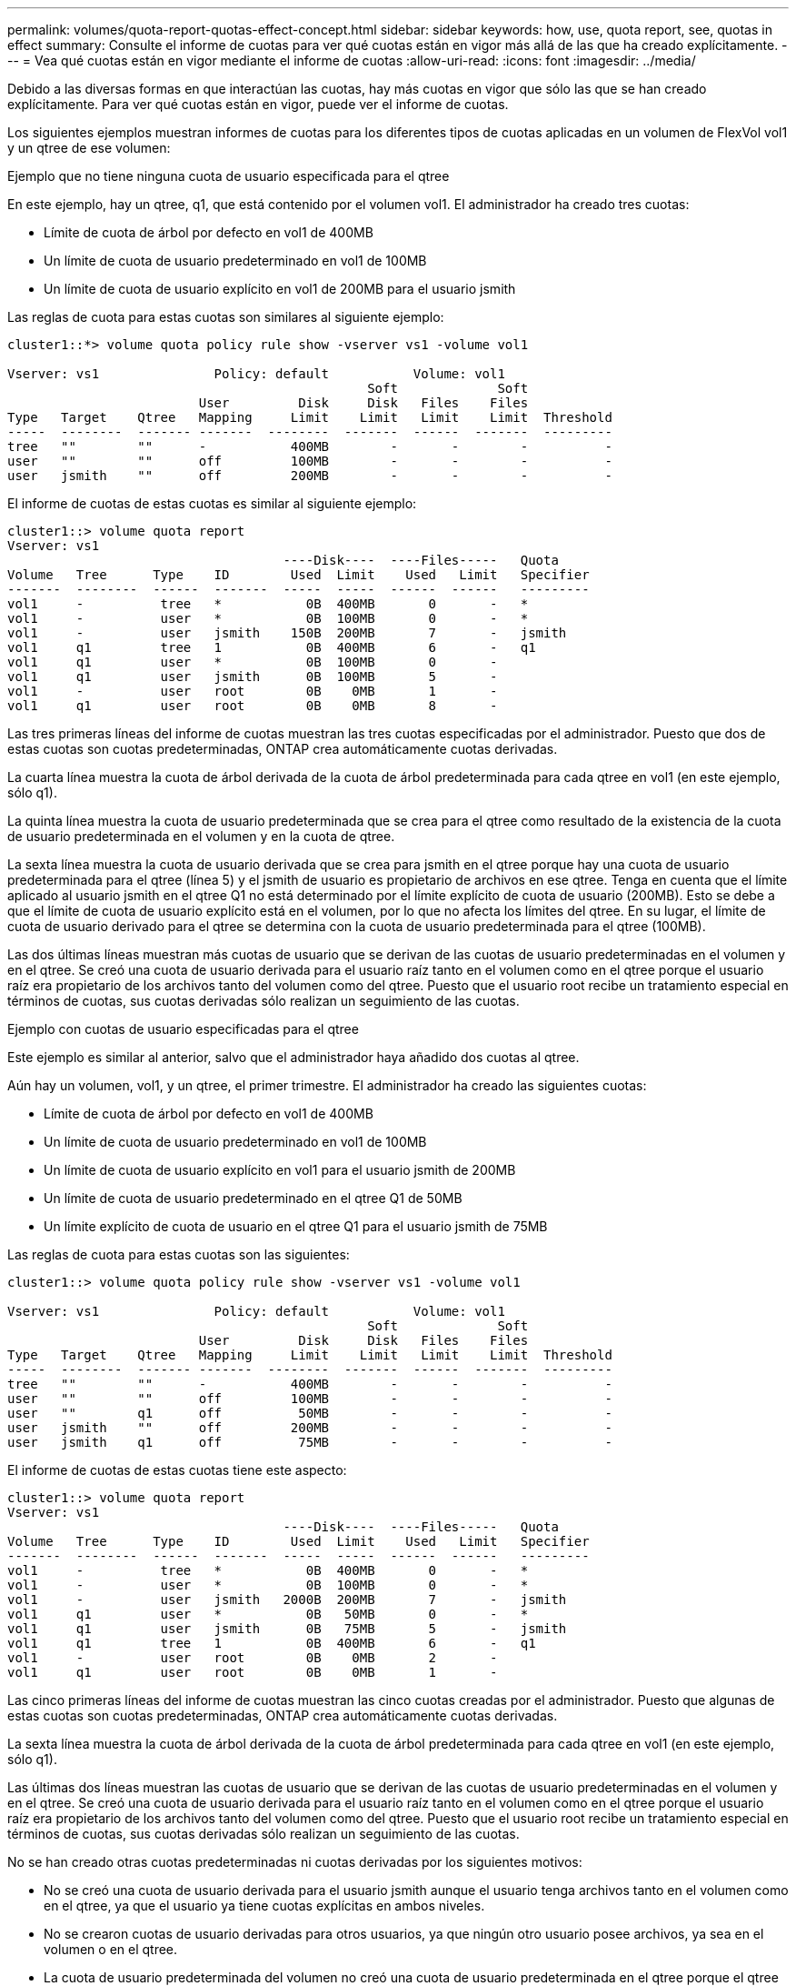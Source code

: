 ---
permalink: volumes/quota-report-quotas-effect-concept.html 
sidebar: sidebar 
keywords: how, use, quota report, see, quotas in effect 
summary: Consulte el informe de cuotas para ver qué cuotas están en vigor más allá de las que ha creado explícitamente. 
---
= Vea qué cuotas están en vigor mediante el informe de cuotas
:allow-uri-read: 
:icons: font
:imagesdir: ../media/


[role="lead"]
Debido a las diversas formas en que interactúan las cuotas, hay más cuotas en vigor que sólo las que se han creado explícitamente. Para ver qué cuotas están en vigor, puede ver el informe de cuotas.

Los siguientes ejemplos muestran informes de cuotas para los diferentes tipos de cuotas aplicadas en un volumen de FlexVol vol1 y un qtree de ese volumen:

.Ejemplo que no tiene ninguna cuota de usuario especificada para el qtree
En este ejemplo, hay un qtree, q1, que está contenido por el volumen vol1. El administrador ha creado tres cuotas:

* Límite de cuota de árbol por defecto en vol1 de 400MB
* Un límite de cuota de usuario predeterminado en vol1 de 100MB
* Un límite de cuota de usuario explícito en vol1 de 200MB para el usuario jsmith


Las reglas de cuota para estas cuotas son similares al siguiente ejemplo:

[listing]
----
cluster1::*> volume quota policy rule show -vserver vs1 -volume vol1

Vserver: vs1               Policy: default           Volume: vol1
                                               Soft             Soft
                         User         Disk     Disk   Files    Files
Type   Target    Qtree   Mapping     Limit    Limit   Limit    Limit  Threshold
-----  --------  ------- -------  --------  -------  ------  -------  ---------
tree   ""        ""      -           400MB        -       -        -          -
user   ""        ""      off         100MB        -       -        -          -
user   jsmith    ""      off         200MB        -       -        -          -
----
El informe de cuotas de estas cuotas es similar al siguiente ejemplo:

[listing]
----
cluster1::> volume quota report
Vserver: vs1
                                    ----Disk----  ----Files-----   Quota
Volume   Tree      Type    ID        Used  Limit    Used   Limit   Specifier
-------  --------  ------  -------  -----  -----  ------  ------   ---------
vol1     -          tree   *           0B  400MB       0       -   *
vol1     -          user   *           0B  100MB       0       -   *
vol1     -          user   jsmith    150B  200MB       7       -   jsmith
vol1     q1         tree   1           0B  400MB       6       -   q1
vol1     q1         user   *           0B  100MB       0       -
vol1     q1         user   jsmith      0B  100MB       5       -
vol1     -          user   root        0B    0MB       1       -
vol1     q1         user   root        0B    0MB       8       -
----
Las tres primeras líneas del informe de cuotas muestran las tres cuotas especificadas por el administrador. Puesto que dos de estas cuotas son cuotas predeterminadas, ONTAP crea automáticamente cuotas derivadas.

La cuarta línea muestra la cuota de árbol derivada de la cuota de árbol predeterminada para cada qtree en vol1 (en este ejemplo, sólo q1).

La quinta línea muestra la cuota de usuario predeterminada que se crea para el qtree como resultado de la existencia de la cuota de usuario predeterminada en el volumen y en la cuota de qtree.

La sexta línea muestra la cuota de usuario derivada que se crea para jsmith en el qtree porque hay una cuota de usuario predeterminada para el qtree (línea 5) y el jsmith de usuario es propietario de archivos en ese qtree. Tenga en cuenta que el límite aplicado al usuario jsmith en el qtree Q1 no está determinado por el límite explícito de cuota de usuario (200MB). Esto se debe a que el límite de cuota de usuario explícito está en el volumen, por lo que no afecta los límites del qtree. En su lugar, el límite de cuota de usuario derivado para el qtree se determina con la cuota de usuario predeterminada para el qtree (100MB).

Las dos últimas líneas muestran más cuotas de usuario que se derivan de las cuotas de usuario predeterminadas en el volumen y en el qtree. Se creó una cuota de usuario derivada para el usuario raíz tanto en el volumen como en el qtree porque el usuario raíz era propietario de los archivos tanto del volumen como del qtree. Puesto que el usuario root recibe un tratamiento especial en términos de cuotas, sus cuotas derivadas sólo realizan un seguimiento de las cuotas.

.Ejemplo con cuotas de usuario especificadas para el qtree
Este ejemplo es similar al anterior, salvo que el administrador haya añadido dos cuotas al qtree.

Aún hay un volumen, vol1, y un qtree, el primer trimestre. El administrador ha creado las siguientes cuotas:

* Límite de cuota de árbol por defecto en vol1 de 400MB
* Un límite de cuota de usuario predeterminado en vol1 de 100MB
* Un límite de cuota de usuario explícito en vol1 para el usuario jsmith de 200MB
* Un límite de cuota de usuario predeterminado en el qtree Q1 de 50MB
* Un límite explícito de cuota de usuario en el qtree Q1 para el usuario jsmith de 75MB


Las reglas de cuota para estas cuotas son las siguientes:

[listing]
----
cluster1::> volume quota policy rule show -vserver vs1 -volume vol1

Vserver: vs1               Policy: default           Volume: vol1
                                               Soft             Soft
                         User         Disk     Disk   Files    Files
Type   Target    Qtree   Mapping     Limit    Limit   Limit    Limit  Threshold
-----  --------  ------- -------  --------  -------  ------  -------  ---------
tree   ""        ""      -           400MB        -       -        -          -
user   ""        ""      off         100MB        -       -        -          -
user   ""        q1      off          50MB        -       -        -          -
user   jsmith    ""      off         200MB        -       -        -          -
user   jsmith    q1      off          75MB        -       -        -          -
----
El informe de cuotas de estas cuotas tiene este aspecto:

[listing]
----

cluster1::> volume quota report
Vserver: vs1
                                    ----Disk----  ----Files-----   Quota
Volume   Tree      Type    ID        Used  Limit    Used   Limit   Specifier
-------  --------  ------  -------  -----  -----  ------  ------   ---------
vol1     -          tree   *           0B  400MB       0       -   *
vol1     -          user   *           0B  100MB       0       -   *
vol1     -          user   jsmith   2000B  200MB       7       -   jsmith
vol1     q1         user   *           0B   50MB       0       -   *
vol1     q1         user   jsmith      0B   75MB       5       -   jsmith
vol1     q1         tree   1           0B  400MB       6       -   q1
vol1     -          user   root        0B    0MB       2       -
vol1     q1         user   root        0B    0MB       1       -
----
Las cinco primeras líneas del informe de cuotas muestran las cinco cuotas creadas por el administrador. Puesto que algunas de estas cuotas son cuotas predeterminadas, ONTAP crea automáticamente cuotas derivadas.

La sexta línea muestra la cuota de árbol derivada de la cuota de árbol predeterminada para cada qtree en vol1 (en este ejemplo, sólo q1).

Las últimas dos líneas muestran las cuotas de usuario que se derivan de las cuotas de usuario predeterminadas en el volumen y en el qtree. Se creó una cuota de usuario derivada para el usuario raíz tanto en el volumen como en el qtree porque el usuario raíz era propietario de los archivos tanto del volumen como del qtree. Puesto que el usuario root recibe un tratamiento especial en términos de cuotas, sus cuotas derivadas sólo realizan un seguimiento de las cuotas.

No se han creado otras cuotas predeterminadas ni cuotas derivadas por los siguientes motivos:

* No se creó una cuota de usuario derivada para el usuario jsmith aunque el usuario tenga archivos tanto en el volumen como en el qtree, ya que el usuario ya tiene cuotas explícitas en ambos niveles.
* No se crearon cuotas de usuario derivadas para otros usuarios, ya que ningún otro usuario posee archivos, ya sea en el volumen o en el qtree.
* La cuota de usuario predeterminada del volumen no creó una cuota de usuario predeterminada en el qtree porque el qtree ya tenía una cuota de usuario predeterminada.

